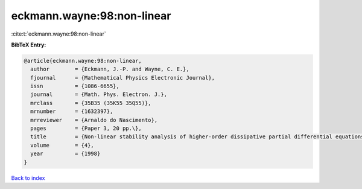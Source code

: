 eckmann.wayne:98:non-linear
===========================

:cite:t:`eckmann.wayne:98:non-linear`

**BibTeX Entry:**

.. code-block:: bibtex

   @article{eckmann.wayne:98:non-linear,
     author        = {Eckmann, J.-P. and Wayne, C. E.},
     fjournal      = {Mathematical Physics Electronic Journal},
     issn          = {1086-6655},
     journal       = {Math. Phys. Electron. J.},
     mrclass       = {35B35 (35K55 35Q55)},
     mrnumber      = {1632397},
     mrreviewer    = {Arnaldo do Nascimento},
     pages         = {Paper 3, 20 pp.\},
     title         = {Non-linear stability analysis of higher-order dissipative partial differential equations},
     volume        = {4},
     year          = {1998}
   }

`Back to index <../By-Cite-Keys.html>`__
